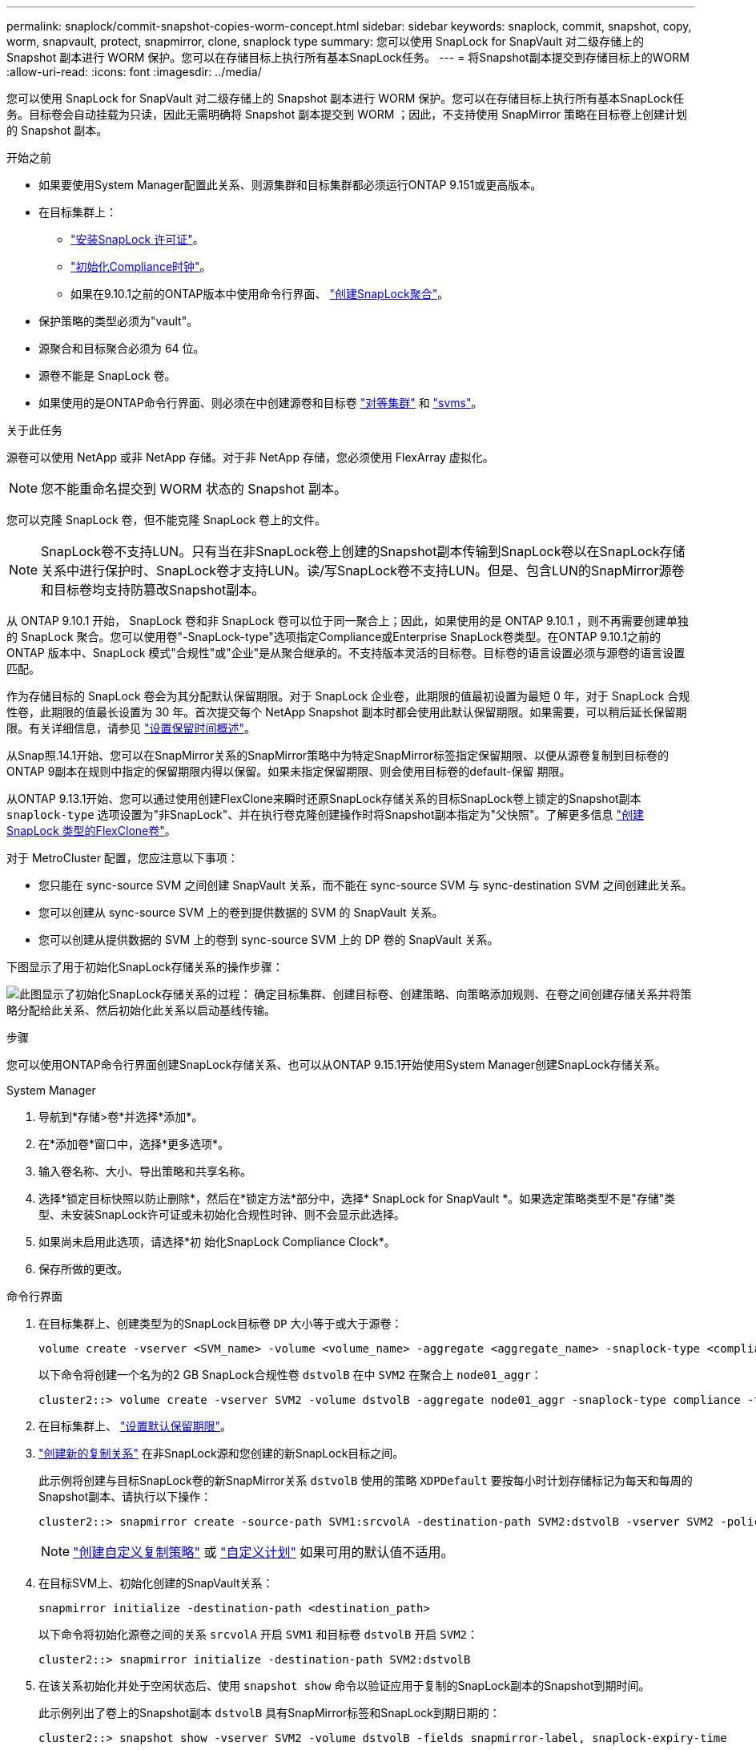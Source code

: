 ---
permalink: snaplock/commit-snapshot-copies-worm-concept.html 
sidebar: sidebar 
keywords: snaplock, commit, snapshot, copy, worm, snapvault, protect, snapmirror, clone, snaplock type 
summary: 您可以使用 SnapLock for SnapVault 对二级存储上的 Snapshot 副本进行 WORM 保护。您可以在存储目标上执行所有基本SnapLock任务。 
---
= 将Snapshot副本提交到存储目标上的WORM
:allow-uri-read: 
:icons: font
:imagesdir: ../media/


[role="lead"]
您可以使用 SnapLock for SnapVault 对二级存储上的 Snapshot 副本进行 WORM 保护。您可以在存储目标上执行所有基本SnapLock任务。目标卷会自动挂载为只读，因此无需明确将 Snapshot 副本提交到 WORM ；因此，不支持使用 SnapMirror 策略在目标卷上创建计划的 Snapshot 副本。

.开始之前
* 如果要使用System Manager配置此关系、则源集群和目标集群都必须运行ONTAP 9.151或更高版本。
* 在目标集群上：
+
** link:../system-admin/install-license-task.html["安装SnapLock 许可证"]。
** link:initialize-complianceclock-task.html["初始化Compliance时钟"]。
** 如果在9.10.1之前的ONTAP版本中使用命令行界面、 link:create-snaplock-aggregate-task.html["创建SnapLock聚合"]。


* 保护策略的类型必须为"vault"。
* 源聚合和目标聚合必须为 64 位。
* 源卷不能是 SnapLock 卷。
* 如果使用的是ONTAP命令行界面、则必须在中创建源卷和目标卷 link:../peering/create-cluster-relationship-93-later-task.html["对等集群"] 和 link:../peering/create-intercluster-svm-peer-relationship-93-later-task.html["svms"]。


.关于此任务
源卷可以使用 NetApp 或非 NetApp 存储。对于非 NetApp 存储，您必须使用 FlexArray 虚拟化。


NOTE: 您不能重命名提交到 WORM 状态的 Snapshot 副本。

您可以克隆 SnapLock 卷，但不能克隆 SnapLock 卷上的文件。


NOTE: SnapLock卷不支持LUN。只有当在非SnapLock卷上创建的Snapshot副本传输到SnapLock卷以在SnapLock存储关系中进行保护时、SnapLock卷才支持LUN。读/写SnapLock卷不支持LUN。但是、包含LUN的SnapMirror源卷和目标卷均支持防篡改Snapshot副本。

从 ONTAP 9.10.1 开始， SnapLock 卷和非 SnapLock 卷可以位于同一聚合上；因此，如果使用的是 ONTAP 9.10.1 ，则不再需要创建单独的 SnapLock 聚合。您可以使用卷"-SnapLock-type"选项指定Compliance或Enterprise SnapLock卷类型。在ONTAP 9.10.1之前的ONTAP 版本中、SnapLock 模式"合规性"或"企业"是从聚合继承的。不支持版本灵活的目标卷。目标卷的语言设置必须与源卷的语言设置匹配。

作为存储目标的 SnapLock 卷会为其分配默认保留期限。对于 SnapLock 企业卷，此期限的值最初设置为最短 0 年，对于 SnapLock 合规性卷，此期限的值最长设置为 30 年。首次提交每个 NetApp Snapshot 副本时都会使用此默认保留期限。如果需要，可以稍后延长保留期限。有关详细信息，请参见 link:set-retention-period-task.html["设置保留时间概述"]。

从Snap照.14.1开始、您可以在SnapMirror关系的SnapMirror策略中为特定SnapMirror标签指定保留期限、以便从源卷复制到目标卷的ONTAP 9副本在规则中指定的保留期限内得以保留。如果未指定保留期限、则会使用目标卷的default-保留 期限。

从ONTAP 9.13.1开始、您可以通过使用创建FlexClone来瞬时还原SnapLock存储关系的目标SnapLock卷上锁定的Snapshot副本 `snaplock-type` 选项设置为"非SnapLock"、并在执行卷克隆创建操作时将Snapshot副本指定为"父快照"。了解更多信息 link:../volumes/create-flexclone-task.html?q=volume+clone["创建SnapLock 类型的FlexClone卷"]。

对于 MetroCluster 配置，您应注意以下事项：

* 您只能在 sync-source SVM 之间创建 SnapVault 关系，而不能在 sync-source SVM 与 sync-destination SVM 之间创建此关系。
* 您可以创建从 sync-source SVM 上的卷到提供数据的 SVM 的 SnapVault 关系。
* 您可以创建从提供数据的 SVM 上的卷到 sync-source SVM 上的 DP 卷的 SnapVault 关系。


下图显示了用于初始化SnapLock存储关系的操作步骤：

image:snapvault-steps-clustered.gif["此图显示了初始化SnapLock存储关系的过程： 确定目标集群、创建目标卷、创建策略、向策略添加规则、在卷之间创建存储关系并将策略分配给此关系、然后初始化此关系以启动基线传输。"]

.步骤
您可以使用ONTAP命令行界面创建SnapLock存储关系、也可以从ONTAP 9.15.1开始使用System Manager创建SnapLock存储关系。

[role="tabbed-block"]
====
.System Manager
--
. 导航到*存储>卷*并选择*添加*。
. 在*添加卷*窗口中，选择*更多选项*。
. 输入卷名称、大小、导出策略和共享名称。
. 选择*锁定目标快照以防止删除*，然后在*锁定方法*部分中，选择* SnapLock for SnapVault *。如果选定策略类型不是"存储"类型、未安装SnapLock许可证或未初始化合规性时钟、则不会显示此选择。
. 如果尚未启用此选项，请选择*初 始化SnapLock Compliance Clock*。
. 保存所做的更改。


--
--
.命令行界面
. 在目标集群上、创建类型为的SnapLock目标卷 `DP` 大小等于或大于源卷：
+
[source, cli]
----
volume create -vserver <SVM_name> -volume <volume_name> -aggregate <aggregate_name> -snaplock-type <compliance|enterprise> -type DP -size <size>
----
+
以下命令将创建一个名为的2 GB SnapLock合规性卷 `dstvolB` 在中 `SVM2` 在聚合上 `node01_aggr`：

+
[listing]
----
cluster2::> volume create -vserver SVM2 -volume dstvolB -aggregate node01_aggr -snaplock-type compliance -type DP -size 2GB
----
. 在目标集群上、 link:set-retention-period-task.html["设置默认保留期限"]。
. link:../data-protection/create-replication-relationship-task.html["创建新的复制关系"] 在非SnapLock源和您创建的新SnapLock目标之间。
+
此示例将创建与目标SnapLock卷的新SnapMirror关系 `dstvolB` 使用的策略 `XDPDefault` 要按每小时计划存储标记为每天和每周的Snapshot副本、请执行以下操作：

+
[listing]
----
cluster2::> snapmirror create -source-path SVM1:srcvolA -destination-path SVM2:dstvolB -vserver SVM2 -policy XDPDefault -schedule hourly
----
+

NOTE: link:../data-protection/create-custom-replication-policy-concept.html["创建自定义复制策略"] 或 link:../data-protection/create-replication-job-schedule-task.html["自定义计划"] 如果可用的默认值不适用。

. 在目标SVM上、初始化创建的SnapVault关系：
+
[source, cli]
----
snapmirror initialize -destination-path <destination_path>
----
+
以下命令将初始化源卷之间的关系 `srcvolA` 开启 `SVM1` 和目标卷 `dstvolB` 开启 `SVM2`：

+
[listing]
----
cluster2::> snapmirror initialize -destination-path SVM2:dstvolB
----
. 在该关系初始化并处于空闲状态后、使用 `snapshot show` 命令以验证应用于复制的SnapLock副本的Snapshot到期时间。
+
此示例列出了卷上的Snapshot副本 `dstvolB` 具有SnapMirror标签和SnapLock到期日期的：

+
[listing]
----
cluster2::> snapshot show -vserver SVM2 -volume dstvolB -fields snapmirror-label, snaplock-expiry-time
----


--
====
.相关信息
https://docs.netapp.com/us-en/ontap-system-manager-classic/peering/index.html["集群和 SVM 对等"^]

https://docs.netapp.com/us-en/ontap-system-manager-classic/volume-backup-snapvault/index.html["使用 SnapVault 进行卷备份"]

